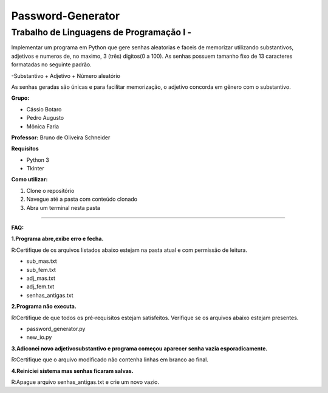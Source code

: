 Password-Generator
==================

**Trabalho de Linguagens de Programação I -**
----------------------------------------------

Implementar um programa em Python que gere senhas aleatorias e faceis de memorizar utilizando substantivos, adjetivos e numeros
de, no maximo, 3 (três) digitos(0 a 100).
As senhas possuem tamanho fixo de 13 caracteres formatadas no seguinte padrão.

-Substantivo + Adjetivo + Número aleatório

As senhas geradas são únicas e para facilitar memorização, o adjetivo concorda em gênero com o substantivo.

**Grupo:**

* Cássio Botaro
* Pedro Augusto
* Mônica Faria 

**Professor:** Bruno de Oliveira Schneider

**Requisitos**

* Python 3
* Tkinter

**Como utilizar:**

1. Clone o repositório 
2. Navegue até a pasta com conteúdo clonado
3. Abra um terminal nesta pasta

.. sourcecode::bash
        $python3 controle.py

----

**FAQ:**

**1.Programa abre,exibe erro e fecha.**

R:Certifique de os arquivos listados abaixo estejam na pasta atual e com permissão de leitura.

* sub_mas.txt
* sub_fem.txt
* adj_mas.txt
* adj_fem.txt
* senhas_antigas.txt

**2.Programa não executa.** 
 
R:Certifique de que todos os pré-requisitos estejam satisfeitos.
Verifique se os arquivos abaixo estejam presentes.

* password_generator.py
* new_io.py


**3.Adiconei novo adjetivo\substantivo e programa começou aparecer senha vazia esporadicamente.**


R:Certifique que  o arquivo modificado não contenha linhas em branco ao final.

**4.Reiniciei sistema mas senhas ficaram salvas.**


R:Apague arquivo senhas_antigas.txt e crie um novo vazio.



